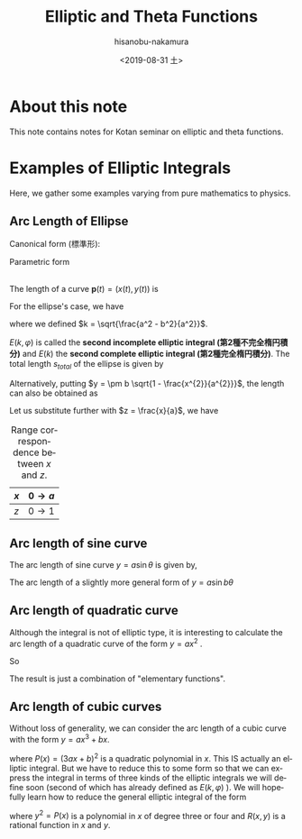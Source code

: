 #+TITLE: Elliptic and Theta Functions
#+DATE: <2019-08-31 土>
#+AUTHOR: hisanobu-nakamura
#+EMAIL: 369bodhisattva@gmail
#+OPTIONS: ':nil *:t -:t ::t <:t H:3 \n:nil ^:t arch:headline
#+OPTIONS: author:t c:nil creator:comment d:(not "LOGBOOK") date:t
#+OPTIONS: e:t email:nil f:t inline:t num:t p:nil pri:nil stat:t
#+OPTIONS: tags:t tasks:t tex:t timestamp:t toc:t todo:t |:t
#+CREATOR: Emacs 25.3.2 (Org mode 8.2.10)
#+DESCRIPTION:
#+EXCLUDE_TAGS: noexport
#+KEYWORDS:
#+LANGUAGE: en
#+SELECT_TAGS: export
#+LATEX_HEADER: \usepackage[margin=1.0in]{geometry}

* About this note
This note contains notes for Kotan seminar on elliptic and theta functions.

* Examples of Elliptic Integrals
Here, we gather some examples varying from pure mathematics to physics.
** Arc Length of Ellipse
Canonical form (標準形):
\begin{equation}
\frac{x^{2}}{a^{2}} +\frac{y^{2}}{b^{2}}=1 \quad with \; a \ge b.
\end{equation}
 
Parametric form
\begin{equation}
\mathbf{p} =\left(
\begin{array}{c}
 x \\
 y
\end{array} \right)
=\left(
\begin{array}{c}
 a \sin{\varphi} \\
 b \cos{\varphi}
\end{array} \right)
\;, where \; 0 \le \varphi < 2 \pi
\end{equation}

#+NAME: fig:generic_ellipse
#+CAPTION: An ellipse $\frac{x^{2}}{a^{2}} +\frac{y^{2}}{b^{2}}=1$.
#+ATTR_ORG: :width 100
#+ATTR_HTML: :width 400px :style border:2px solid black; display: block; margin-left: auto; margin-right: auto;
#+ATTR_LATEX: :width 70mm
[[./ellipse_generic.png]] \\

The length of a curve $\mathbf{p}(t) = (x(t), y(t))$ is
\begin{eqnarray}
s(u) &=& \int_{0}^{u} \left| \frac{d \mathbf{p}}{d t} \right| dt  \\ \nonumber
     &=& \int_{0}^{u} \sqrt{ \left( \frac{d x}{d t} \right)^{2} +  \left( \frac{d x}{d t} \right)^{2} } \; dt
\end{eqnarray}
For the ellipse's case, we have
\begin{eqnarray}
s(\varphi) &=& \int_{0}^{\varphi} \sqrt{ a^{2} \cos^{2}{\varphi} +  b^{2}  \sin^{2}{\varphi}} \; d\varphi \\ \nonumber
     &=& a \int_{0}^{u} \sqrt{ 1 -  k^{2}  \sin^{2}{\varphi}} \; d\varphi 
\end{eqnarray}
where we defined $k = \sqrt{\frac{a^2 - b^2}{a^2}}$.
\begin{eqnarray}
E(k, \varphi ) &:=& \int_{0}^{u} \sqrt{ 1 -  k^{2}  \sin^{2}{\varphi}} \; d\varphi \\
E(k) &:=& E(k,  \pi/2 )
\end{eqnarray}
$E(k, \varphi )$ is called the *second incomplete elliptic integral (第2種不完全楕円積分)* and $E(k)$ the *second complete elliptic integral (第2種完全楕円積分)*. The total length $s_{total}$ of the ellipse is given by 
\begin{equation}
s_{total} = 4a E(k) 
\end{equation}
Alternatively, putting $y = \pm b \sqrt{1 - \frac{x^{2}}{a^{2}}}$, the length can also be obtained as
\begin{eqnarray}
s &=& \int_{0}^{x} \sqrt{ 1  +  \left( \frac{d x}{d t} \right)^{2} } \; dx \\ \nonumber
     &=& a \int_{0}^{x} \sqrt{ 1  +   \frac{b^{2}}{a^{2}} \frac{\frac{x^{2}}{a^{2}}}{1 - \frac{x^{2}}{a^{2}}} } \; dx
\end{eqnarray}
Let us substitute further with $z = \frac{x}{a}$, we have
#+NAME: table:x-z_range_correspondence
#+CAPTION: Range correspondence between $x$ and $z$.
| $x$ | $0 \rightarrow a$ |
|-----+-------------------|
| $z$ | $0 \rightarrow 1$ |

\begin{eqnarray}
s &=& a \int_{0}^{z} \sqrt{ 1  +   \frac{b^{2}}{a^{2}} \frac{z^{2}}{1 - z^{2}} } \; dx \\ \nonumber
  &=& a \int_{0}^{z} \sqrt{ \frac{1 -k ^{2} z^{2}}{1 - z^{2}} } \; dx.
\end{eqnarray}
** Arc length of sine curve
The arc length of sine curve $y = a \sin{\theta}$ is given by,
\begin{eqnarray}
s &=&  \int_{0}^{\theta} \sqrt{ 1  +   a^{2} \cos^{2}{\theta}} \; d\theta \\ \nonumber
  &=& \sqrt{1 +a^{2}} \int_{0}^{\theta} \sqrt{ 1  -   \frac{a^{2}}{1 +a ^{2}} \sin^{2}{\theta}} \; d\theta \\ \nonumber
  &=& \sqrt{1 +a^{2}} \int_{0}^{\theta} \sqrt{ 1  -   k^{2} \sin^{2}{\theta}} \; d\theta \\ \nonumber
  &=& \sqrt{1 +a^{2}} E(k, \theta) \quad with \quad k = \sqrt{\frac{a^{2}}{1+a^{2}}}.
\end{eqnarray}
The arc length of a slightly more general form of $y = a \sin{b \theta}$
\begin{eqnarray}
s &=&  \int_{0}^{\theta} \sqrt{ 1  +   a^{2} b^{2} \cos^{2}{ b \theta}} \; d\theta \\ \nonumber
  &=& \frac{\sqrt{1 +(ab)^{2}}}{b} \int_{0}^{\varphi} \sqrt{ 1  -   k^{2} \sin^{2}{\varphi}} \; d\varphi \quad (\varphi = b\theta) \\ \nonumber
  &=& \frac{\sqrt{1 +(ab)^{2}}}{b} E(k, \varphi) \quad with \quad k = \sqrt{\frac{(ab)^{2}}{1+(ab)^{2}}}
\end{eqnarray}
** Arc length of quadratic curve
Although the integral is not of elliptic type, it is interesting to calculate the arc length of a quadratic curve of the form $y=a x^{2}$ .
\begin{eqnarray}
s &=&  \int_{0}^{x} \sqrt{ 1  + 4 a^{2} x^{2} } \; dx \\ \nonumber
  &=& \frac{1}{2a} \int_{0}^{z} \sqrt{ 1  +   z^{2}} \; dz \quad (z = 2ax) \\ \nonumber
  &=& \frac{1}{2a} \left[ \int_{0}^{z} \frac{dz}{\sqrt{1 + z^{2}}} + \int_{0}^{z} \frac{z^{2}dz}{\sqrt{1 + z^{2}}} \right]  \quad (\text{integration by parts on the 2nd term}) \\ \nonumber
  &=& \frac{1}{2a} \left[ \ln{\left( \sqrt{1 + z^{2}} + z \right)} + z\sqrt{1 + z^{2}} - \int_{0}^{z} \sqrt{1 + z^{2}} \right]
\end{eqnarray}
So
\begin{eqnarray}
s &=& \frac{1}{4a} \left[ \ln{\left( \sqrt{1 + z^{2}} + z \right)} + z\sqrt{1 + z^{2}} \right] \\ \nonumber
  &=& \frac{1}{4a} \left[ \sinh^{-1}{z} + z\sqrt{1 + z^{2}} \right] \\ \nonumber
  &=& \frac{1}{4a} \left[ \sinh^{-1}{2ax} + 2ax\sqrt{1 + 4a^{2}x^{2}} \right] 
\end{eqnarray}
The result is just a combination of "elementary functions".
** Arc length of cubic curves
Without loss of generality, we can consider the arc length of a cubic curve with the form $y = ax^{3} + bx$.
\begin{eqnarray}
s &=&  \int_{0}^{x} \sqrt{ 1  + ( 3a x^{2} + b)^{2}} \; dx \\ \nonumber
  &=& \int_{0}^{x} \sqrt{P(x)} \; dx
\end{eqnarray}
where $P(x) = (3ax +b)^{2}$ is a quadratic polynomial in $x$. This IS actually an elliptic integral. 
But we have to reduce this to some form so that we can express the integral in terms of three kinds of the elliptic integrals we will define soon (second of which has already defined as $E(k,\varphi)$ ).
We will hopefully learn how to reduce the general elliptic integral of the form
\begin{equation}
\int R(x, y(x)) \; dx
\end{equation}
where $y^{2} = P(x)$ is a polynomial in $x$ of degree three or four and $R(x,y)$ is a rational function in $x$ and $y$.
